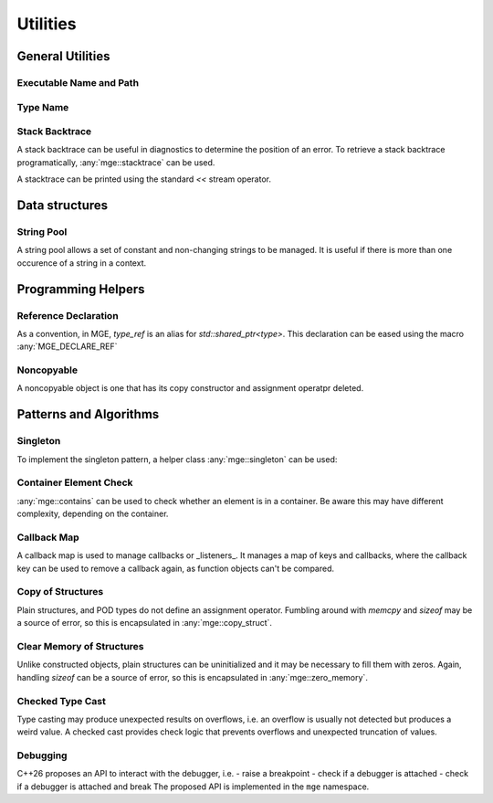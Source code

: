 *****************
Utilities
*****************

General Utilities
=================

Executable Name and Path
------------------------

.. doxygenfunction:: mge::executable_name

.. doxygenfunction:: mge::executable_path

Type Name
---------

.. doxygenfunction:: mge::type_name(const std::type_info &ti)

.. doxygenfunction:: mge::type_name()

.. doxygenfunction:: mge::base_type_name(const std::type_info &ti)

.. doxygenfunction:: mge::base_type_name()

.. doxygenfunction:: mge::namespace_name(const std::type_info &ti)

.. doxygenfunction:: mge::namespace_name()

Stack Backtrace
---------------

A stack backtrace can be useful in diagnostics to determine the position of an
error. To retrieve a stack backtrace programatically, :any:`mge::stacktrace`
can be used.

.. doxygenclass:: mge::stacktrace
    :members:

A stacktrace can be printed using the standard `<<` stream operator.

Data structures
===============

String Pool
-----------

A string pool allows a set of constant and non-changing strings to be managed.
It is useful if there is more than one occurence of a string in a context.

.. doxygenclass:: mge::string_pool
    :members:

Programming Helpers
===================

Reference Declaration
---------------------

As a convention, in MGE, `type_ref` is an alias for `std::shared_ptr<type>`.
This declaration can be eased using the macro :any:`MGE_DECLARE_REF`

.. doxygendefine:: MGE_DECLARE_REF

Noncopyable
-----------

A noncopyable object is one that has its copy constructor and
assignment operatpr deleted.

..  doxygenclass:: mge::noncopyable
    :members:

Patterns and Algorithms
=======================

Singleton
---------

To implement the singleton pattern, a helper class :any:`mge::singleton`
can be used:

..  doxygenclass:: mge::singleton
    :members:

Container Element Check
-----------------------

:any:`mge::contains` can be used to check whether an element is in a
container. Be aware this may have different complexity, depending on
the container.

.. doxygenfunction:: mge::contains(const Container &, const Element &)

Callback Map
------------

A callback map is used to manage callbacks or _listeners_. It manages
a map of keys and callbacks, where the callback key can be used to remove
a callback again, as function objects can't be compared.

.. doxygenclass:: mge::callback_map
    :members:

Copy of Structures
------------------

Plain structures, and POD types do not define an assignment operator.
Fumbling around with `memcpy` and `sizeof` may be a source of error,
so this is encapsulated in :any:`mge::copy_struct`.

.. doxygenfunction:: mge::copy_struct

Clear Memory of Structures
--------------------------

Unlike constructed objects, plain structures can be uninitialized and
it may be necessary to fill them with zeros. Again, handling
`sizeof` can be a source of error, so this is encapsulated in
:any:`mge::zero_memory`.

.. doxygenfunction:: mge::zero_memory

Checked Type Cast
-----------------

Type casting may produce unexpected results on overflows, i.e. an overflow
is usually not detected but produces a weird value. A checked cast provides
check logic that prevents overflows and unexpected truncation of values.

.. doxygenfunction:: mge::checked_cast

Debugging
-------------------

C++26 proposes an API to interact with the debugger, i.e.
- raise a breakpoint
- check if a debugger is attached
- check if a debugger is attached and break
The proposed API is implemented in the ``mge`` namespace.

.. doxygenfunction:: mge::breakpoint

.. doxygenfunction:: mge::breakpoint_if_debugging 

.. doxygenfunction:: mge::is_debugger_present